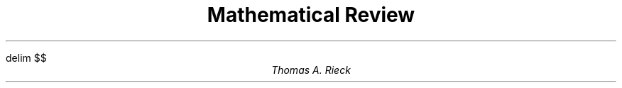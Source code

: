 .EQ
delim $$
.EN
.TL
Mathematical Review
.AU
Thomas A. Rieck
.TS
expand, allbox;
cb s s s s s s s s s s s s s s s s s
c c c c c c c c c c c c c c c c c c
c c c c c c c c c c c c c c c c c c.
.vs +2p
Unit Circle Trigonometric Angles and Functions
$alpha$	0	30	45	60	90	120	135	150	180	210	225	240	270	300	315	330	360
$t$	0	$pi over 6$	$pi over 4$	$pi over 3$	$pi over 2$	${2 pi} over 3$	${3 pi} over 4$	${5 pi} over 6$	$pi$	${7 pi} over 6$	${5 pi} over 4$	${4 pi} over 3$	${3 pi} over 2$	${5 pi} over 3$	${7 pi} over 4$	${11 pi} over 6$	$2 pi$
$sin$	0	$1 over 2$	${sqrt 2} over 2$	${sqrt 3} over 2$	$1$	${sqrt 3} over 2$	${sqrt 2} over 2$	$1 over 2$	$0$	${-1} over 2$	${- sqrt 2} over 2$	${- sqrt 3} over 2$	$-1$	${- sqrt 3} over 2$	${- sqrt 2} over 2$	${-1} over 2$	$0$
$cos$	1	${sqrt 3} over 2$	${sqrt 2} over 2$	$1 over 2$	$0$	${-1} over 2$	${- sqrt 2} over 2$	${- sqrt 3} over 2$	$-1$	${- sqrt 3} over 2$	${- sqrt 2} over 2$	${- 1} over 2$	$0$	${1} over 2$	${sqrt 2} over 2$	${sqrt 3} over 2$	$1$
$tan$	0	${sqrt 3} over 3$	$1$	$sqrt 3$	$-$	$- sqrt 3$	$-1$	${- sqrt 3} over 3$	$0$	${sqrt 3} over 3$	$1$	$sqrt 3$	$-$	$- sqrt 3$	$-1$	${- sqrt 3} over 3$	$0$
.TE


